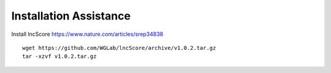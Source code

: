 ================================
**Installation Assistance**
================================


Install lncScore `<https://www.nature.com/articles/srep34838>`__ ::

    wget https://github.com/WGLab/lncScore/archive/v1.0.2.tar.gz
    tar -xzvf v1.0.2.tar.gz

